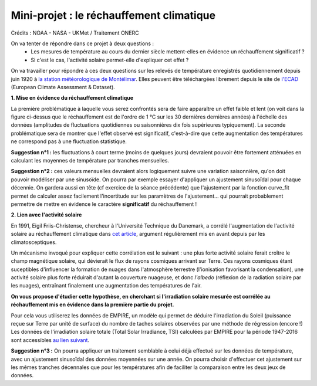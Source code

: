 =========================================
Mini-projet : le réchauffement climatique
=========================================

.. image:: ./AnoTempe.png

Crédits : NOAA - NASA - UKMet / Traitement ONERC


On va tenter de répondre dans ce projet à deux questions :
 - Les mesures de température au cours du dernier siècle mettent-elles en évidence un réchauffement significatif ?
 - Si c'est le cas, l'activité solaire permet-elle d'expliquer cet effet ?

On va travailler pour répondre à ces deux questions sur les relevés de température enregistrés quotidiennement depuis juin 1920 à `la station météorologique de Montélimar <https://donneespubliques.meteofrance.fr/metadonnees_publiques/fiches/fiche_26198001.pdf>`_. Elles peuvent être téléchargées librement depuis le site de `l'ECAD <https://www.ecad.eu/>`_ (European Climate Assessment & Dataset).

**1. Mise en évidence du réchauffement climatique**

La première problématique à laquelle vous serez confrontés sera de faire apparaître un effet faible et lent (on voit dans la figure ci-dessus que le réchauffement est de l'ordre de 1 °C sur les 30 dernières dernières années) à l'échelle des données (amplitudes de fluctuations quotidiennes ou saisonnières dix fois supérieures typiquement).
La seconde problématique sera de montrer que l'effet observé est significatif, c'est-à-dire que cette augmentation des températures ne correspond pas à une fluctuation statistique.

**Suggestion n°1 :** les fluctuations à court terme (moins de quelques jours) devraient pouvoir être fortement atténuées en calculant les moyennes de température par tranches mensuelles.

**Suggestion n°2 :** ces valeurs mensuelles devraient alors logiquement suivre une variation saisonnière, qu'on doit pouvoir modéliser par une sinusoïde. On pourra par exemple essayer d'appliquer un ajustement sinusoïdal pour chaque décennie. On gardera aussi en tête (cf exercice de la séance précédente) que l'ajustement par la fonction curve_fit permet de calculer assez facilement l'incertitude sur les paramètres de l'ajustement... qui pourrait probablement permettre de mettre en évidence le caractère **significatif** du réchauffement !

**2. Lien avec l'activité solaire**

En 1991, Eigil Friis-Christense, chercheur à l'Université Technique du Danemark, a corrélé l'augmentation de l'activité solaire au réchauffement climatique dans `cet article <https://www.researchgate.net/publication/6065360_Length_of_the_Solar_Cycle_An_Indicator_of_Solar_Activity_Closely_Associated_with_Climate>`_, argument régulièrement mis en avant depuis par les climatosceptiques.

Un mécanisme invoqué pour expliquer cette corrélation est le suivant : une plus forte activité solaire ferait croître le champ magnétique solaire, qui dévierait le flux de rayons cosmiques arrivant sur Terre. Ces rayons cosmiques étant suceptibles d'influencer la formation de nuages dans l'atmosphère terrestre (l'ionisation favorisant la condensation), une activité solaire plus forte réduirait d'autant la couverture nuageuse, et donc *l'albedo* (réflexion de la radiation solaire par les nuages), entraînant finalement une augmentation des températures de l'air.

**On vous propose d'étudier cette hypothèse, en cherchant si l'irradiation solaire mesurée est corrélée au réchauffement mis en évidence dans la première partie du projet.**

Pour cela vous utiliserez les données de EMPIRE, un modèle qui permet de déduire l'irradiation du Soleil (puissance reçue sur Terre par unité de surface) du nombre de taches solaires observées par une méthode de régression (encore !) Les données de l'irradiation solaire totale (Total Solar Irradiance, TSI) calculées par EMPIRE pour la période 1947-2016 sont accessibles `au lien suivant <https://www2.mps.mpg.de/projects/sun-climate/data.html>`_.

**Suggestion n°3 :** On pourra appliquer un traitement semblable à celui déjà effectué sur les données de température, avec un ajustement sinusoïdal des données moyennées sur une année. On pourra choisir d'effectuer cet ajustement sur les mêmes tranches décennales que pour les températures afin de faciliter la comparaison entre les deux jeux de données.

.. |copy|   unicode:: U+000A9 .. COPYRIGHT SIGN
